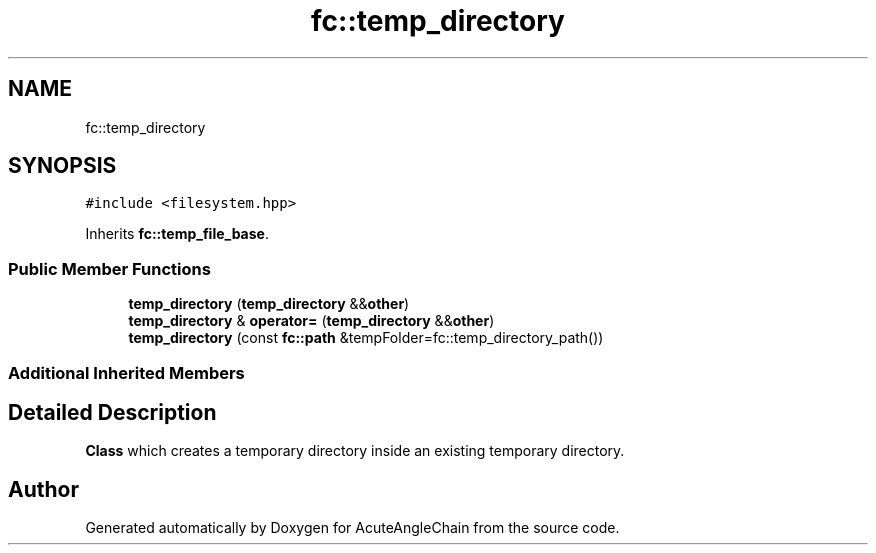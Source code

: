.TH "fc::temp_directory" 3 "Sun Jun 3 2018" "AcuteAngleChain" \" -*- nroff -*-
.ad l
.nh
.SH NAME
fc::temp_directory
.SH SYNOPSIS
.br
.PP
.PP
\fC#include <filesystem\&.hpp>\fP
.PP
Inherits \fBfc::temp_file_base\fP\&.
.SS "Public Member Functions"

.in +1c
.ti -1c
.RI "\fBtemp_directory\fP (\fBtemp_directory\fP &&\fBother\fP)"
.br
.ti -1c
.RI "\fBtemp_directory\fP & \fBoperator=\fP (\fBtemp_directory\fP &&\fBother\fP)"
.br
.ti -1c
.RI "\fBtemp_directory\fP (const \fBfc::path\fP &tempFolder=fc::temp_directory_path())"
.br
.in -1c
.SS "Additional Inherited Members"
.SH "Detailed Description"
.PP 
\fBClass\fP which creates a temporary directory inside an existing temporary directory\&. 

.SH "Author"
.PP 
Generated automatically by Doxygen for AcuteAngleChain from the source code\&.
